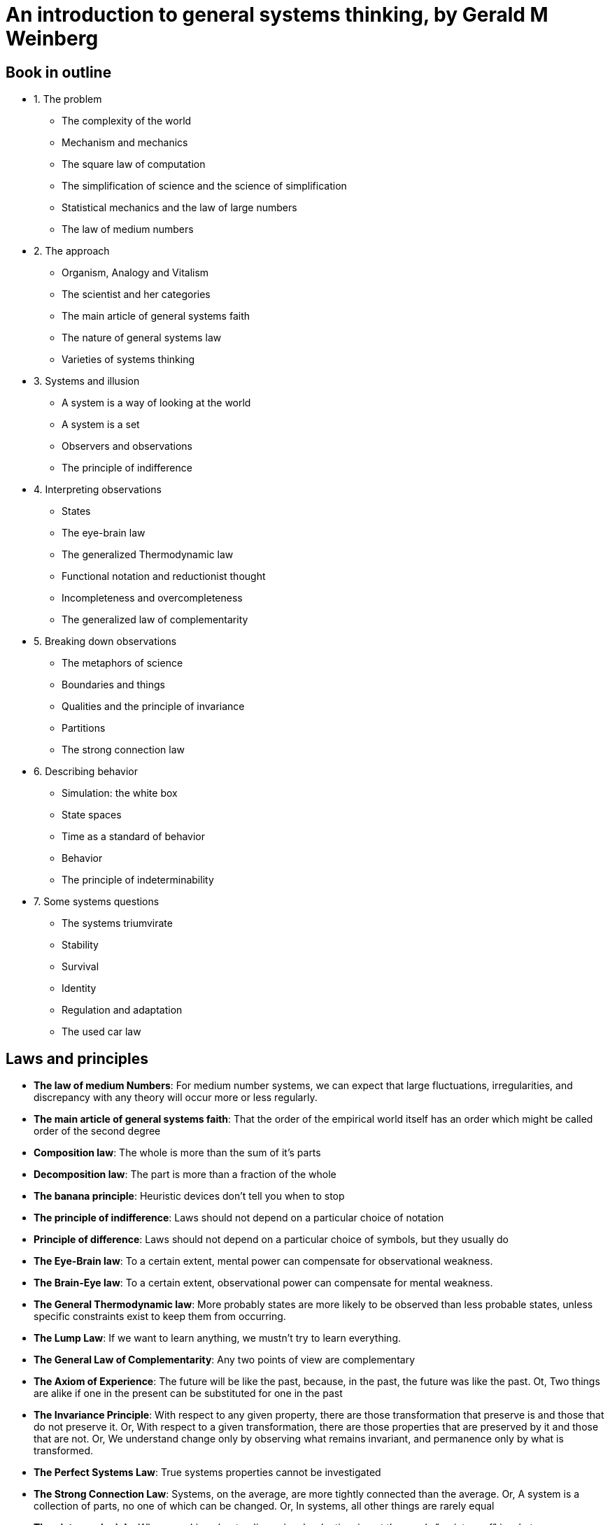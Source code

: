 = An introduction to general systems thinking, by Gerald M Weinberg

== Book in outline

* 1. The problem
** The complexity of the world
** Mechanism and mechanics
** The square law of computation
** The simplification of science and the science of simplification
** Statistical mechanics and the law of large numbers
** The law of medium numbers
* 2. The approach
** Organism, Analogy and Vitalism
** The scientist and her categories
** The main article of general systems faith
** The nature of general systems law
** Varieties of systems thinking
* 3. Systems and illusion
** A system is a way of looking at the world
** A system is a set
** Observers and observations
** The principle of indifference
* 4. Interpreting observations
** States
** The eye-brain law
** The generalized Thermodynamic law
** Functional notation and reductionist thought
** Incompleteness and overcompleteness
** The generalized law of complementarity
* 5. Breaking down observations
** The metaphors of science
** Boundaries and things
** Qualities and the principle of invariance
** Partitions
** The strong connection law
* 6. Describing behavior
** Simulation: the white box
** State spaces
** Time as a standard of behavior
** Behavior
** The principle of indeterminability
* 7. Some systems questions
** The systems triumvirate
** Stability
** Survival
** Identity
** Regulation and adaptation
** The used car law

== Laws and principles

* *The law of medium Numbers*: For medium number systems, we can expect that large fluctuations, irregularities, and discrepancy with any theory will occur more or less regularly. 
* *The main article of general systems faith*: That the order of the empirical world itself has an order which might be called order of the second degree
* *Composition law*: The whole is more than the sum of it's parts
* *Decomposition law*: The part is more than a fraction of the whole
* *The banana principle*: Heuristic devices don't tell you when to stop
* *The principle of indifference*: Laws should not depend on a particular choice of notation
* *Principle of difference*: Laws should not depend on a particular choice of symbols, but they usually do
* *The Eye-Brain law*: To a certain extent, mental power can compensate for observational weakness.
* *The Brain-Eye law*: To a certain extent, observational power can compensate for mental weakness.
* *The General Thermodynamic law*: More probably states are more likely to be observed than less probable states, unless specific constraints exist to keep them from occurring.
* *The Lump Law*: If we want to learn anything, we mustn't try to learn everything.
* *The General Law of Complementarity*: Any two points of view are complementary
* *The Axiom of Experience*: The future will be like the past, because, in the past, the future was like the past. Ot, Two things are alike if one in the present can be substituted for one in the past
* *The Invariance Principle*: With respect to any given property, there are those transformation that preserve is and those that do not preserve it. Or, With respect to a given transformation, there are those properties that are preserved by it and those that are not. Or, We understand change only by observing what remains invariant, and permanence only by what is transformed.
* *The Perfect Systems Law*: True systems properties cannot be investigated
* *The Strong Connection Law*: Systems, on the average, are more tightly connected than the average. Or, A system is a collection of parts, no one of which can be changed. Or, In systems, all other things are rarely equal
* *The picture principle*: When speaking about a dimensional reduction, insert the words "a picture of" in whatever you were about to say.
* *The Synchronic Principle*: If two systems occupy the same position in the state space at the same time, then the space is under-dimensioned, that is, the view is incomplete.
* *The Count to Three Principle*: If you cannot think of three ways of abusing a tool, you do not understand how to use it.
* *The first law of simpledynamics*: Endigitry cannot be created nor destroyed
* *The second law of simpledynamics*: Eventropy can never decrease
* *The Principle of Indeterminability*: We cannot with certainty attribute observed constraint either to system or environment
* *The Systems Triumverate*
.. Why do I see what I see?
.. Why do things stay the same?
.. Why do things change?
* *The law of effect*: Small changes in structure usually lead to small changes in behaviour. Or, Small changes in behaviour will usually be found to result from small changes in Structure.
* *The used car law*: A system that is doing a good job of regulation need not adapt. Or, A system may adapt in order to simplify its job of regulating. 

== Terms

* System
* Observation
* State
** State Space
* Dimension
* Invariant
* Constraint
* Endigitry
* Eventropy
* Quality
* Attribute
* Identity
* Stability
* Regulation
* Adaptation
* Regulation
* Science
* complementarity
* Incompleteness / Overcompleteness
* Partition
* White Box / Black Box
* *Mechanics*: The study of those systems for which the approximations of mechanics work successfully. 

== Chapter 1: The problem

A confession of ignorance.

Science has been successful - but also full of failure. When things get too complex, science struggles. The method of observation and experiment produces bad results. The General Systems Approach is born out sciences failures in these situations, by generalizing the ideas of observation and experiment in a wider context.

We consider the number of objects involved in a system as a rough measure of simplicity-complexity. Fewer objects make a system simpler. More, more complex.

=== Machines, Analytical Treatment, Organized Simplicity

We start with mechanical systems - machines. These are simple, in the sense they have few identifiable parts: 2, 10, maybe 30 for a complex one. Any more than that, and the equations aren't solvable. These formal methods, then, are limited. We can either simplify, and reduce the number of parts involved, or we can look outside formal methods to informal ones.

For example, the Solar System contains thousands of bodies, but when computing the gravitational effect these bodies have on each other using the Newtonian method, we must ignore nearly all of them. In this case, things work rather well. But it assumes a correlation between size and significance, which doesn't hold more generally - consider the tiny pineal gland in the brain.

Further, the Newtonian method requires that you can isolate and model parts of the system, then combine the isolated results. You can study bodies A and B, A and C, and B and C. Then when extending the model to all three bodies, the system can be composed from the pairwise models. Contrast that to a psychologist studying a family of 3: It's not possible to predict the behavior of the father, mother and child when they are together by studying how the father and mother act when together.    

The square law of computation states that, unless simplifications can be made, the amount of computation increases at least as fast as the square of the number of equations.  

How do we know a problem is a soluble in the space of mechanics? Because when we try the simplified model, the results broadly match the observational data. But note that these observations are from outside the mechanical system. Mechanics by itself doesn't tell us which systems are mechanical.

=== Aggregates, Statistical Treatment, Unorganized Complexity, Law of Large-Numbers

Reducing the number of objects of interest and how they interact is one method of dealing with complexity. Another is to deal with the average properties objects, rather than the exact properties of individual objects - to deal with _aggregates_. Consider the study of air molecules in a container. There are 10^23 molecules, but given their homogeneity, it isn't possible to ignore some of them as 'insignificant', nor to study 10 molecules in isolation. Instead, science in this area deals with average behavior of the molecules, relying on the fact that the large number of them will make the average behavior representative on the whole. This is the statistical approach.

What is the scope of the statistical approach? A requirement is that the population is large, and that behavior is sufficiently random. Randomness is the property that makes statistical calculations come out right.

=== Machines, Aggregates, Systems

Consider an attempt to model infection rates in a flu epidemic. If our population is large, and approximately randomly distributed (say, in a city), the analytical approach will likely not be possible, but the statistical one will. In the countryside, by contrast, the population is small, but is not randomly distributed - instead it's clustered in pockets. Any attempt to model using aggregates is therefore bound to fail.

We can consider the general case here: systems with low randomness and low complexity (number of objects) can be treated by the analytical approach, and those with high randomness and (by the law of large numbers) high complexity can be treated with the statistical approach.

This leaves us wth a significant gap: the region of medium to high complexity and low to medium randomness: Organized Complexity. Too complex for analysis and too organized for statistics. This is the area that systems thinking targets. 

image::../images/book_intro_general_systems/randomness_complexity.png[]

=== The Law of Medium Numbers

*For medium number systems, we can expect that large fluctuations, irregularities, and discrepancy with any theory will occur more or less regularly.* Or, *Anything that can happen, will happen.*

Medium number systems are pervasive, but they are the systems we are least able to cope with using the tool of science. (This is not sciences _fault_ - only the user can be blamed for the application of an unsuitable tool).

== Chapter 2: The approach

